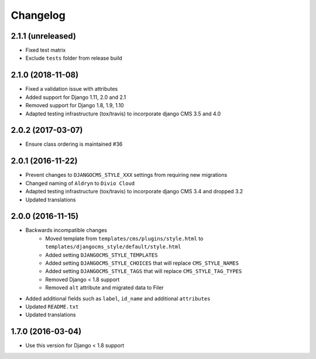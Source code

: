 =========
Changelog
=========

2.1.1 (unreleased)
==================

* Fixed test matrix
* Exclude ``tests`` folder from release build


2.1.0 (2018-11-08)
==================

* Fixed a validation issue with attributes
* Added support for Django 1.11, 2.0 and 2.1
* Removed support for Django 1.8, 1.9, 1.10
* Adapted testing infrastructure (tox/travis) to incorporate
  django CMS 3.5 and 4.0


2.0.2 (2017-03-07)
==================

* Ensure class ordering is maintained #36


2.0.1 (2016-11-22)
==================

* Prevent changes to ``DJANGOCMS_STYLE_XXX`` settings from requiring new
  migrations
* Changed naming of ``Aldryn`` to ``Divio Cloud``
* Adapted testing infrastructure (tox/travis) to incorporate
  django CMS 3.4 and dropped 3.2
* Updated translations


2.0.0 (2016-11-15)
==================

* Backwards incompatible changes
    * Moved template from ``templates/cms/plugins/style.html`` to
      ``templates/djangocms_style/default/style.html``
    * Added setting ``DJANGOCMS_STYLE_TEMPLATES``
    * Added setting ``DJANGOCMS_STYLE_CHOICES`` that will replace
      ``CMS_STYLE_NAMES``
    * Added setting ``DJANGOCMS_STYLE_TAGS`` that will replace
      ``CMS_STYLE_TAG_TYPES``
    * Removed Django < 1.8 support
    * Removed ``alt`` attribute and migrated data to Filer
* Added additional fields such as ``label``, ``id_name`` and additional
  ``attributes``
* Updated ``README.txt``
* Updated translations


1.7.0 (2016-03-04)
==================

* Use this version for Django < 1.8 support
